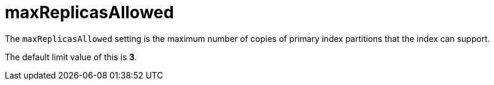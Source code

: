 = maxReplicasAllowed

The `maxReplicasAllowed` setting is the maximum number of copies of primary index partitions that the index can support.

The default limit value of this is *3*.